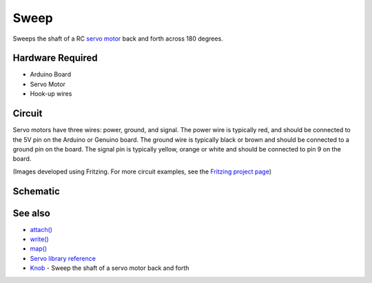 Sweep
=====

Sweeps the shaft of a RC `servo
motor <http://en.wikipedia.org/wiki/Servo_motor#RC_servos>`__ back and
forth across 180 degrees.

Hardware Required
-----------------

- Arduino Board
- Servo Motor
- Hook-up wires

Circuit
-------

Servo motors have three wires: power, ground, and signal. The power wire
is typically red, and should be connected to the 5V pin on the Arduino
or Genuino board. The ground wire is typically black or brown and should
be connected to a ground pin on the board. The signal pin is typically
yellow, orange or white and should be connected to pin 9 on the board.

|image1|

(Images developed using Fritzing. For more circuit examples, see the
`Fritzing project page <http://fritzing.org/projects/>`__)

Schematic
---------

|image2|

See also
--------

- `attach() </docs/api.md#attach>`__
- `write() </docs/api.md#write>`__
- `map() <https://www.arduino.cc/en/Reference/Map>`__
- `Servo library reference </docs/readme.md>`__
- `Knob <../Knob>`__ - Sweep the shaft of a servo motor back and forth

.. |image1| image:: images/sweep_bb.png
.. |image2| image:: images/sweep_schem.png
